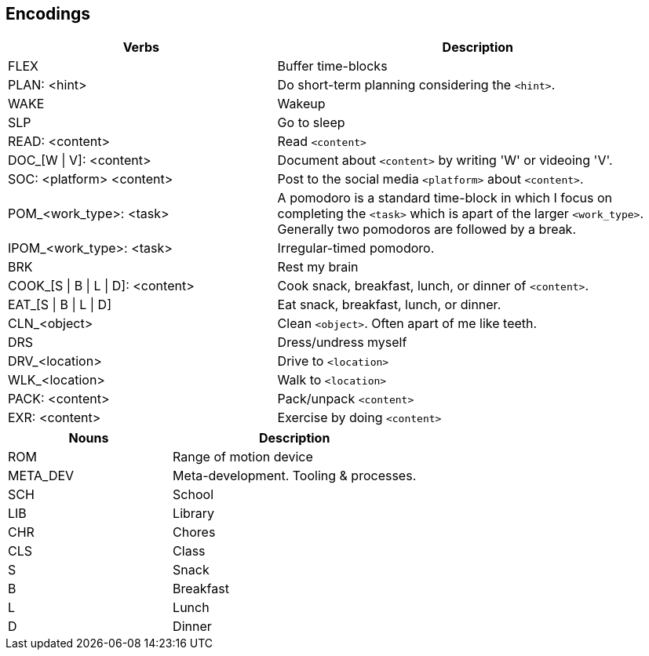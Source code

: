 == Encodings

:col1_width: 40
:col2_width: 60

[cols="{col1_width},{col2_width}"]
|===
| Verbs | Description

| FLEX
| Buffer time-blocks

| PLAN: <hint>
| Do short-term planning considering the `<hint>`.

| WAKE
| Wakeup

| SLP
| Go to sleep

| READ: <content>
| Read `<content>`

| DOC_[W \| V]: <content>
| Document about `<content>` by writing 'W' or videoing 'V'.

| SOC: <platform> <content>
| Post to the social media `<platform>` about `<content>`.

| POM_<work_type>: <task>
| A pomodoro is a standard time-block in which I focus on completing the 
  `<task>` which is apart of the larger `<work_type>`. Generally two pomodoros 
  are followed by a break.

| IPOM_<work_type>: <task>
| Irregular-timed pomodoro.

| BRK
| Rest my brain

| COOK_[S \| B \| L \| D]: <content>
| Cook snack, breakfast, lunch, or dinner of `<content>`.

| EAT_[S \| B \| L \| D]
| Eat snack, breakfast, lunch, or dinner.

| CLN_<object>
| Clean `<object>`. Often apart of me like teeth.

| DRS
| Dress/undress myself

| DRV_<location>
| Drive to `<location>`

| WLK_<location>
| Walk to `<location>`

| PACK: <content>
| Pack/unpack `<content>`

| EXR: <content>
| Exercise by doing `<content>`
|===

[cols="{col1_width},{col2_width}"]
|===
| Nouns | Description

| ROM
| Range of motion device

| META_DEV
| Meta-development. Tooling & processes.

| SCH
| School

| LIB
| Library

| CHR
| Chores

| CLS
| Class

| S
| Snack

| B
| Breakfast

| L
| Lunch

| D
| Dinner
|===
